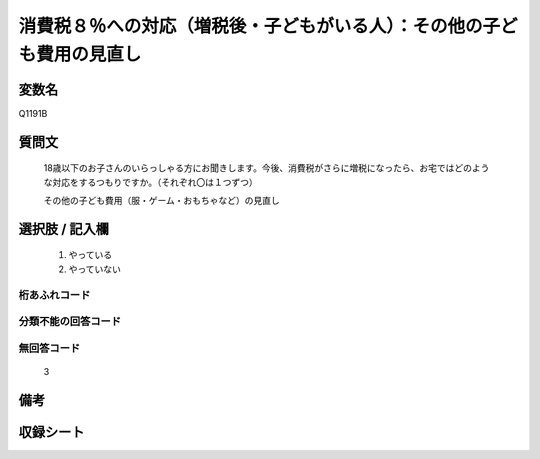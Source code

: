 .. title:: Q1191B
.. rst-class:: item
====================================================================================================
消費税８％への対応（増税後・子どもがいる人）：その他の子ども費用の見直し
====================================================================================================

.. rst-class:: varname
変数名
==================

Q1191B

.. rst-class:: question
質問文
==================


   18歳以下のお子さんのいらっしゃる方にお聞きします。今後、消費税がさらに増税になったら、お宅ではどのような対応をするつもりですか。（それぞれ〇は１つずつ）


   その他の子ども費用（服・ゲーム・おもちゃなど）の見直し



.. rst-class:: answer
選択肢 / 記入欄
======================

  
     1. やっている
  
     2. やっていない
  



.. rst-class:: overflow
桁あふれコード
-------------------------------
  


.. rst-class:: not_available
分類不能の回答コード
-------------------------------------
  


.. rst-class:: not_available
無回答コード
-------------------------------------
  3


.. rst-class:: bikou
備考
==================



.. rst-class:: include_sheet
収録シート
=======================================
.. hlist::
   :columns: 3
   
   
   * p22_3
   
   * p23_3
   
   


.. index:: Q1191B